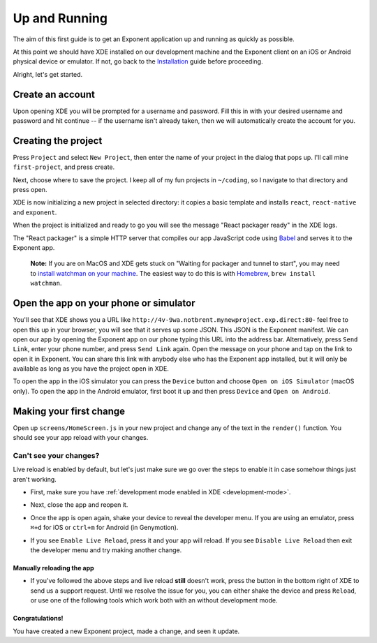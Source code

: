 .. _up-and-running:

**************
Up and Running
**************

The aim of this first guide is to get an Exponent application up and running as quickly as possible.

At this point we should have XDE installed on our development machine and the Exponent client on an iOS or Android physical device or emulator. If not, go back to the `Installation <../introduction/installation.html>`_ guide before proceeding.

Alright, let's get started.

Create an account
"""""""""""""""""

Upon opening XDE you will be prompted for a username and password. Fill this in with your desired username and password and hit continue -- if the username isn't already taken, then we will automatically create the account for you.

Creating the project
""""""""""""""""""""

Press ``Project`` and select ``New Project``, then enter the name of your project in the dialog that pops up. I'll call mine ``first-project``, and press create.

Next, choose where to save the project. I keep all of my fun projects in ``~/coding``, so I navigate to that directory and press open.

XDE is now initializing a new project in selected directory: it copies a basic template and installs ``react``, ``react-native`` and ``exponent``.

When the project is initialized and ready to go you will see the message "React packager ready" in the XDE logs.

The "React packager" is a simple HTTP server that compiles our app JavaScript code using `Babel <https://babeljs.io/>`_ and serves it to the Exponent app.

.. epigraph::
  **Note:** If you are on MacOS and XDE gets stuck on "Waiting for packager and tunnel to start", you may need to `install watchman on your machine <https://facebook.github.io/watchman/docs/install.html#build-install>`_. The easiest way to do this is with `Homebrew <http://brew.sh/>`_, ``brew install watchman``.

Open the app on your phone or simulator
"""""""""""""""""""""""""""""""""""""""

You'll see that XDE shows you a URL like ``http://4v-9wa.notbrent.mynewproject.exp.direct:80``- feel free to open this up in your browser, you will see that it serves up some JSON. This JSON is the Exponent manifest.
We can open our app by opening the Exponent app on our phone typing this URL into the address bar. Alternatively, press ``Send Link``, enter your phone number, and press ``Send Link`` again. Open the message on your phone and tap on the link to open it in Exponent.
You can share this link with anybody else who has the Exponent app installed, but it will only be available as long as you have the project open in XDE.

To open the app in the iOS simulator you can press the ``Device`` button and choose ``Open on iOS Simulator`` (macOS only).
To open the app in the Android emulator, first boot it up and then press ``Device`` and ``Open on Android``.

Making your first change
""""""""""""""""""""""""

Open up ``screens/HomeScreen.js`` in your new project and change any of the
text in the ``render()`` function. You should see your app reload with your changes.

.. _live-reload-help:
Can't see your changes?
^^^^^^^^^^^^^^^^^^^^^^^
Live reload is enabled by default, but let's just make sure we go over the
steps to enable it in case somehow things just aren't working.

- First, make sure you have :ref:`development mode enabled in XDE <development-mode>`.
- Next, close the app and reopen it.
- Once the app is open again, shake your device to reveal the developer menu. If you are using an emulator, press ``⌘+d`` for iOS or ``ctrl+m`` for Android (in Genymotion).
- If you see ``Enable Live Reload``, press it and your app will reload. If you
  see ``Disable Live Reload`` then exit the developer menu and try making
  another change.

  .. figure:: img/developer-menu.png
    :width: 70%
    :alt: In-app developer menu

Manually reloading the app
-------------------------
- If you've followed the above steps and live reload **still** doesn't work,
  press the button in the bottom right of XDE to send us a support request.
  Until we resolve the issue for you, you can either shake the device and press
  ``Reload``, or use one of the following tools which work both with an without
  development mode.

  .. figure:: img/exponent-refresh.png
    :width: 90%
    :alt: Refresh using Exponent buttons

Congratulations!
----------------

You have created a new Exponent project, made a change, and seen it update.
